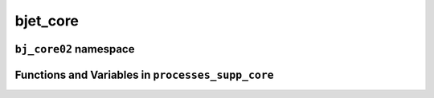 .. _bjet_core:

bjet_core
=========

``bj_core02`` namespace
-----------------------

.. doxygennamespace:: bj_core02
   :project: bjet_core
   :members:

Functions and Variables in ``processes_supp_core``
--------------------------------------------------

.. doxygenfile:: processes_supp_core.cpp
   :project: bjet_core
   :path: bjet_core/processes_supp_core.cpp